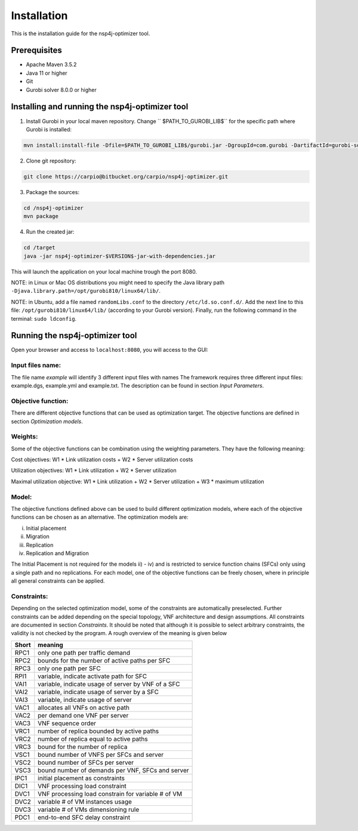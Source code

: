 ************
Installation
************

This is the installation guide for the nsp4j-optimizer tool.

Prerequisites
=============

- Apache Maven 3.5.2
- Java 11 or higher
- Git
- Gurobi solver 8.0.0 or higher

Installing and running the nsp4j-optimizer tool
===============================================

1. Install Gurobi in your local maven repository. Change `` $PATH_TO_GUROBI_LIB$`` for the specific path where Gurobi is installed:

.. code-block:: bash

	mvn install:install-file -Dfile=$PATH_TO_GUROBI_LIB$/gurobi.jar -DgroupId=com.gurobi -DartifactId=gurobi-solver -Dversion=8.0.0 -Dpackaging=jar

2. Clone git repository:

.. code-block:: bash

	git clone https://carpio@bitbucket.org/carpio/nsp4j-optimizer.git

3. Package the sources:

.. code-block:: bash

	cd /nsp4j-optimizer
	mvn package

4. Run the created jar:
	
.. code-block:: bash

	cd /target
	java -jar nsp4j-optimizer-$VERSION$-jar-with-dependencies.jar

This will launch the application on your local machine trough the port 8080.


NOTE: in Linux or Mac OS distributions you might need to specify the Java library path ``-Djava.library.path=/opt/gurobi810/linux64/lib/``.

NOTE: in Ubuntu, add a file named ``randomLibs.conf`` to the directory ``/etc/ld.so.conf.d/``. Add the next line to this file: ``/opt/gurobi810/linux64/lib/`` (according to your Gurobi version). Finally, run the following command in the terminal: ``sudo ldconfig``.


Running the nsp4j-optimizer tool
================================

Open your browser and access to ``localhost:8080``, you will access to the GUI:

.. image:: /_static/interface.png
    :align: center



Input files name:
^^^^^^^^^^^^^^^^^

The file name  *example* will identify 3 different input files with names The framework requires three different input files:  example.dgs, example.yml and example.txt. The description can be found in section *Input Parameters*.


Objective function:
^^^^^^^^^^^^^^^^^^^

There are  different objective functions that can be used as optimization target. The objective functions are defined in section *Optimization models*.


Weights:
^^^^^^^^
Some of the objective functions can be combination using the weighting parameters. They have the following meaning:

Cost objectives: W1 * Link utilization costs + W2 * Server utilization costs

Utilization objectives: W1 * Link utilization + W2 * Server utilization

Maximal utilization objective: W1 * Link utilization + W2 * Server utilization + W3 * maximum utilization

Model:
^^^^^^

The objective functions defined above can be used to build different optimization models, where each of the objective functions can be chosen as an alternative. The optimization models are:

i) Initial placement

ii) Migration

iii) Replication

iv) Replication and Migration

The Initial Placement is not required for the models ii) - iv) and is restricted to service function chains (SFCs) only using a single path and no replications.  For each model, one of the objective functions can be freely chosen, where in principle all general constraints can be applied.

Constraints:
^^^^^^^^^^^^

Depending on the selected optimization model, some of the constraints are automatically preselected. Further constraints can be added depending on the special topology, VNF architecture and design assumptions. All constraints are documented in section *Constraints*.  It should be noted that although it is possible to select arbitrary constraints, the validity is not checked by the program. A rough overview of the meaning is given below


+-----------+---------------------------------------------------+
| Short     | meaning                                           |
+===========+===================================================+
| RPC1      | only one path per traffic demand                  |
+-----------+---------------------------------------------------+
| RPC2      | bounds for the number of active paths per SFC     |
+-----------+---------------------------------------------------+
| RPC3      | only one path per SFC                             |
+-----------+---------------------------------------------------+
| RPI1      | variable, indicate activate path for SFC          |
+-----------+---------------------------------------------------+
| VAI1      | variable, indicate usage of server by VNF of a SFC|
+-----------+---------------------------------------------------+
| VAI2      | variable, indicate usage of server by a SFC       |
+-----------+---------------------------------------------------+
| VAI3      |variable, indicate usage of server                 |
+-----------+---------------------------------------------------+
| VAC1      | allocates all VNFs on active path                 |
+-----------+---------------------------------------------------+
| VAC2      | per demand one VNF per server                     |
+-----------+---------------------------------------------------+
| VAC3      | VNF sequence order                                |
+-----------+---------------------------------------------------+
| VRC1      | number of replica bounded by active paths         |
+-----------+---------------------------------------------------+
| VRC2      | number of replica equal to active paths           |
+-----------+---------------------------------------------------+
| VRC3      | bound for the number of replica                   |
+-----------+---------------------------------------------------+
| VSC1      | bound number of VNFS per SFCs and server          |
+-----------+---------------------------------------------------+
| VSC2      | bound number of SFCs per server                   |
+-----------+---------------------------------------------------+
| VSC3      |  bound number of demands per VNF, SFCs and server |
+-----------+---------------------------------------------------+
| IPC1      | initial placement as constraints                  |
+-----------+---------------------------------------------------+
| DIC1      | VNF processing load constraint                    |
+-----------+---------------------------------------------------+
| DVC1      | VNF processing load constrain for variable # of VM|
+-----------+---------------------------------------------------+
| DVC2      | variable # of VM instances usage                  |
+-----------+---------------------------------------------------+
| DVC3      | variable # of VMs dimensioning rule               |
+-----------+---------------------------------------------------+
| PDC1      | end-to-end SFC delay constraint                   |
+-----------+---------------------------------------------------+

